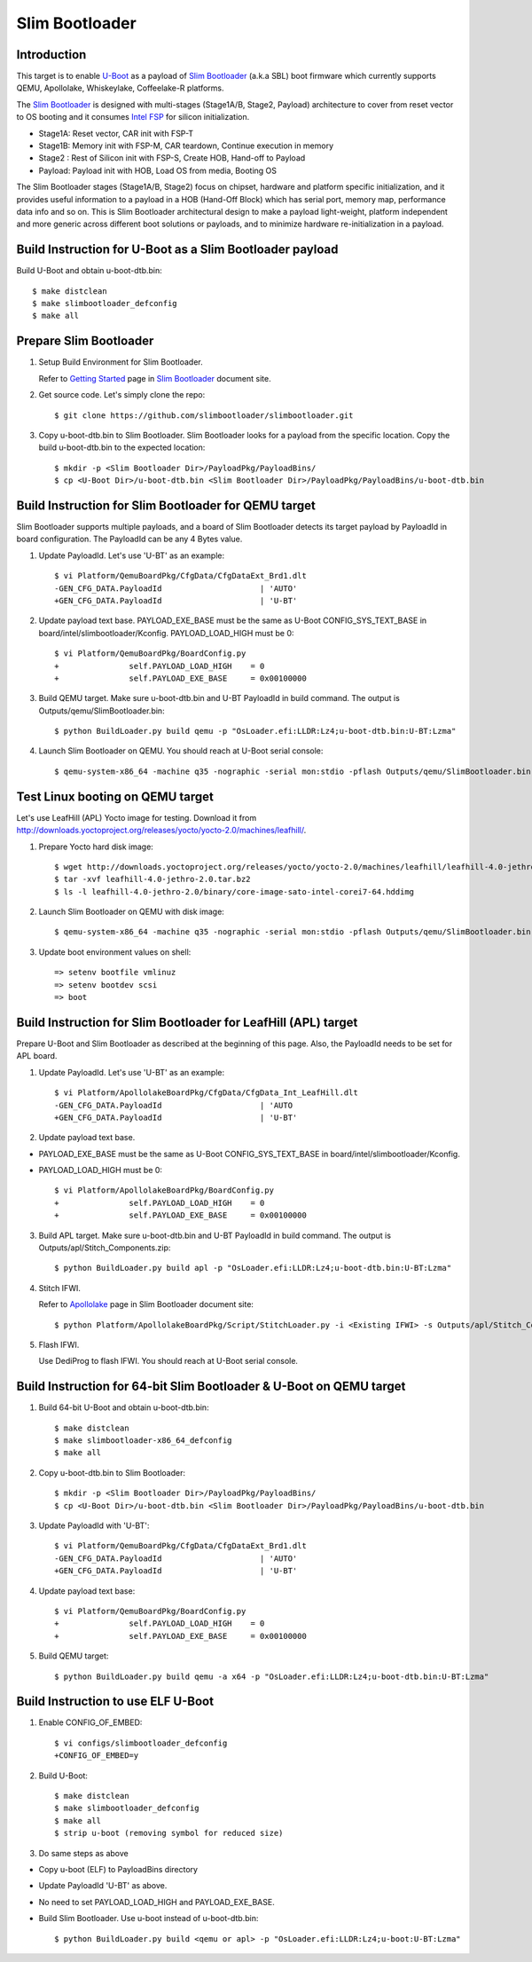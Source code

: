 .. SPDX-License-Identifier: GPL-2.0+
.. sectionauthor:: Aiden Park <aiden.park@intel.com>

Slim Bootloader
===============

Introduction
------------

This target is to enable U-Boot_ as a payload of `Slim Bootloader`_ (a.k.a SBL)
boot firmware which currently supports QEMU, Apollolake, Whiskeylake,
Coffeelake-R platforms.

The `Slim Bootloader`_ is designed with multi-stages (Stage1A/B, Stage2, Payload)
architecture to cover from reset vector to OS booting and it consumes
`Intel FSP`_ for silicon initialization.

* Stage1A: Reset vector, CAR init with FSP-T
* Stage1B: Memory init with FSP-M, CAR teardown, Continue execution in memory
* Stage2 : Rest of Silicon init with FSP-S, Create HOB, Hand-off to Payload
* Payload: Payload init with HOB, Load OS from media, Booting OS

The Slim Bootloader stages (Stage1A/B, Stage2) focus on chipset, hardware and
platform specific initialization, and it provides useful information to a
payload in a HOB (Hand-Off Block) which has serial port, memory map, performance
data info and so on. This is Slim Bootloader architectural design to make a
payload light-weight, platform independent and more generic across different
boot solutions or payloads, and to minimize hardware re-initialization in a
payload.

Build Instruction for U-Boot as a Slim Bootloader payload
---------------------------------------------------------

Build U-Boot and obtain u-boot-dtb.bin::

   $ make distclean
   $ make slimbootloader_defconfig
   $ make all

Prepare Slim Bootloader
-----------------------

1. Setup Build Environment for Slim Bootloader.

   Refer to `Getting Started`_ page in `Slim Bootloader`_ document site.

2. Get source code. Let's simply clone the repo::

   $ git clone https://github.com/slimbootloader/slimbootloader.git

3. Copy u-boot-dtb.bin to Slim Bootloader.
   Slim Bootloader looks for a payload from the specific location.
   Copy the build u-boot-dtb.bin to the expected location::

   $ mkdir -p <Slim Bootloader Dir>/PayloadPkg/PayloadBins/
   $ cp <U-Boot Dir>/u-boot-dtb.bin <Slim Bootloader Dir>/PayloadPkg/PayloadBins/u-boot-dtb.bin

Build Instruction for Slim Bootloader for QEMU target
-----------------------------------------------------

Slim Bootloader supports multiple payloads, and a board of Slim Bootloader
detects its target payload by PayloadId in board configuration.
The PayloadId can be any 4 Bytes value.

1. Update PayloadId. Let's use 'U-BT' as an example::

    $ vi Platform/QemuBoardPkg/CfgData/CfgDataExt_Brd1.dlt
    -GEN_CFG_DATA.PayloadId                     | 'AUTO'
    +GEN_CFG_DATA.PayloadId                     | 'U-BT'

2. Update payload text base. PAYLOAD_EXE_BASE must be the same as U-Boot
   CONFIG_SYS_TEXT_BASE in board/intel/slimbootloader/Kconfig.
   PAYLOAD_LOAD_HIGH must be 0::

    $ vi Platform/QemuBoardPkg/BoardConfig.py
    +               self.PAYLOAD_LOAD_HIGH    = 0
    +               self.PAYLOAD_EXE_BASE     = 0x00100000

3. Build QEMU target. Make sure u-boot-dtb.bin and U-BT PayloadId
   in build command. The output is Outputs/qemu/SlimBootloader.bin::

   $ python BuildLoader.py build qemu -p "OsLoader.efi:LLDR:Lz4;u-boot-dtb.bin:U-BT:Lzma"

4. Launch Slim Bootloader on QEMU.
   You should reach at U-Boot serial console::

   $ qemu-system-x86_64 -machine q35 -nographic -serial mon:stdio -pflash Outputs/qemu/SlimBootloader.bin

Test Linux booting on QEMU target
---------------------------------

Let's use LeafHill (APL) Yocto image for testing.
Download it from http://downloads.yoctoproject.org/releases/yocto/yocto-2.0/machines/leafhill/.

1. Prepare Yocto hard disk image::

   $ wget http://downloads.yoctoproject.org/releases/yocto/yocto-2.0/machines/leafhill/leafhill-4.0-jethro-2.0.tar.bz2
   $ tar -xvf leafhill-4.0-jethro-2.0.tar.bz2
   $ ls -l leafhill-4.0-jethro-2.0/binary/core-image-sato-intel-corei7-64.hddimg

2. Launch Slim Bootloader on QEMU with disk image::

   $ qemu-system-x86_64 -machine q35 -nographic -serial mon:stdio -pflash Outputs/qemu/SlimBootloader.bin -drive id=mydrive,if=none,file=/path/to/core-image-sato-intel-corei7-64.hddimg,format=raw -device ide-hd,drive=mydrive

3. Update boot environment values on shell::

   => setenv bootfile vmlinuz
   => setenv bootdev scsi
   => boot

Build Instruction for Slim Bootloader for LeafHill (APL) target
---------------------------------------------------------------

Prepare U-Boot and Slim Bootloader as described at the beginning of this page.
Also, the PayloadId needs to be set for APL board.

1. Update PayloadId. Let's use 'U-BT' as an example::

    $ vi Platform/ApollolakeBoardPkg/CfgData/CfgData_Int_LeafHill.dlt
    -GEN_CFG_DATA.PayloadId                     | 'AUTO
    +GEN_CFG_DATA.PayloadId                     | 'U-BT'

2. Update payload text base.

* PAYLOAD_EXE_BASE must be the same as U-Boot CONFIG_SYS_TEXT_BASE
  in board/intel/slimbootloader/Kconfig.
* PAYLOAD_LOAD_HIGH must be 0::

    $ vi Platform/ApollolakeBoardPkg/BoardConfig.py
    +               self.PAYLOAD_LOAD_HIGH    = 0
    +               self.PAYLOAD_EXE_BASE     = 0x00100000

3. Build APL target. Make sure u-boot-dtb.bin and U-BT PayloadId
   in build command. The output is Outputs/apl/Stitch_Components.zip::

   $ python BuildLoader.py build apl -p "OsLoader.efi:LLDR:Lz4;u-boot-dtb.bin:U-BT:Lzma"

4. Stitch IFWI.

   Refer to Apollolake_ page in Slim Bootloader document site::

   $ python Platform/ApollolakeBoardPkg/Script/StitchLoader.py -i <Existing IFWI> -s Outputs/apl/Stitch_Components.zip -o <Output IFWI>

5. Flash IFWI.

   Use DediProg to flash IFWI. You should reach at U-Boot serial console.

Build Instruction for 64-bit Slim Bootloader & U-Boot on QEMU target
--------------------------------------------------------------------

1. Build 64-bit U-Boot and obtain u-boot-dtb.bin::

   $ make distclean
   $ make slimbootloader-x86_64_defconfig
   $ make all

2. Copy u-boot-dtb.bin to Slim Bootloader::

   $ mkdir -p <Slim Bootloader Dir>/PayloadPkg/PayloadBins/
   $ cp <U-Boot Dir>/u-boot-dtb.bin <Slim Bootloader Dir>/PayloadPkg/PayloadBins/u-boot-dtb.bin

3. Update PayloadId with 'U-BT'::

    $ vi Platform/QemuBoardPkg/CfgData/CfgDataExt_Brd1.dlt
    -GEN_CFG_DATA.PayloadId                     | 'AUTO'
    +GEN_CFG_DATA.PayloadId                     | 'U-BT'

4. Update payload text base::

    $ vi Platform/QemuBoardPkg/BoardConfig.py
    +               self.PAYLOAD_LOAD_HIGH    = 0
    +               self.PAYLOAD_EXE_BASE     = 0x00100000

5. Build QEMU target::

   $ python BuildLoader.py build qemu -a x64 -p "OsLoader.efi:LLDR:Lz4;u-boot-dtb.bin:U-BT:Lzma"

Build Instruction to use ELF U-Boot
-----------------------------------

1. Enable CONFIG_OF_EMBED::

    $ vi configs/slimbootloader_defconfig
    +CONFIG_OF_EMBED=y

2. Build U-Boot::

   $ make distclean
   $ make slimbootloader_defconfig
   $ make all
   $ strip u-boot (removing symbol for reduced size)

3. Do same steps as above

* Copy u-boot (ELF) to PayloadBins directory
* Update PayloadId 'U-BT' as above.
* No need to set PAYLOAD_LOAD_HIGH and PAYLOAD_EXE_BASE.
* Build Slim Bootloader. Use u-boot instead of u-boot-dtb.bin::

   $ python BuildLoader.py build <qemu or apl> -p "OsLoader.efi:LLDR:Lz4;u-boot:U-BT:Lzma"

.. _U-Boot: https://gitlab.denx.de/
.. _`Slim Bootloader`: https://github.com/slimbootloader/
.. _`Intel FSP`: https://github.com/IntelFsp/
.. _`Getting Started`: https://slimbootloader.github.io/getting-started/
.. _Apollolake: https://slimbootloader.github.io/supported-hardware/apollo-lake-crb.html#stitching
